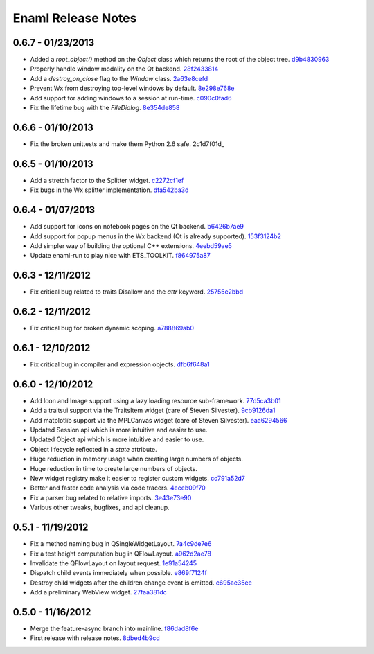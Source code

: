 Enaml Release Notes
===================

0.6.7 - 01/23/2013
------------------
- Added a `root_object()` method on the `Object` class which returns the root of the object tree. d9b4830963_
- Properly handle window modality on the Qt backend. 28f2433814_
- Add a `destroy_on_close` flag to the `Window` class. 2a63e8cefd_
- Prevent Wx from destroying top-level windows by default. 8e298e768e_
- Add support for adding windows to a session at run-time. c090c0fad6_
- Fix the lifetime bug with the `FileDialog`. 8e354de858_

.. _d9b4830963: https://github.com/enthought/enaml/commit/d9b48309631ed315b67ddf9c4222a2efcf4858ee
.. _28f2433814: https://github.com/enthought/enaml/commit/28f243381439ce1ce263cad2672b62a96bc87a0c
.. _2a63e8cefd: https://github.com/enthought/enaml/commit/2a63e8cefde29416291536ec6c02a05b612e11b1
.. _8e298e768e: https://github.com/enthought/enaml/commit/8e298e768eb45248cc98f682c9cc3b3f473b2a29
.. _c090c0fad6: https://github.com/enthought/enaml/commit/c090c0fad64a30936fc79774f8e851dca46076b6
.. _8e354de858: https://github.com/enthought/enaml/commit/8e354de858a6ee5deeda96dafa6322579c5514a6


0.6.6 - 01/10/2013
------------------
- Fix the broken unittests and make them Python 2.6 safe. 2c1d7f01d_

.. _22c1d7f01d: https://github.com/enthought/enaml/commit/22c1d7f01d844979c166e2f156d18a553f2c0152


0.6.5 - 01/10/2013
------------------
- Add a stretch factor to the Splitter widget. c2272cf1ef_
- Fix bugs in the Wx splitter implementation. dfa542ba3d_

.. _c2272cf1ef: https://github.com/enthought/enaml/commit/c2272cf1eff3e667c6ea1d255cc9c13c14745872
.. _dfa542ba3d: https://github.com/enthought/enaml/commit/dfa542ba3d36d6b968bffb1dcd1e0ed96ddbcf3b


0.6.4 - 01/07/2013
------------------
- Add support for icons on notebook pages on the Qt backend. b6426b7ae9_
- Add support for popup menus in the Wx backend (Qt is already supported). 153f3124b2_
- Add simpler way of building the optional C++ extensions. 4eebd59ae5_
- Update enaml-run to play nice with ETS_TOOLKIT. f864975a87_

.. _f864975a87: https://github.com/enthought/enaml/commit/f864975a872189a76dc8a2cf9e2469a78320a906
.. _4eebd59ae5: https://github.com/enthought/enaml/commit/4eebd59ae51df08d255ffe3860db821781f40579
.. _153f3124b2: https://github.com/enthought/enaml/commit/153f3124b2c62f2a5e7695e7ea1a8dff067f2fc5
.. _b6426b7ae9: https://github.com/enthought/enaml/commit/b6426b7ae9bcab9f8549fa635216c6cfd39ee29b


0.6.3 - 12/11/2012
------------------
- Fix critical bug related to traits Disallow and the `attr` keyword. 25755e2bbd_

.. _25755e2bbd: https://github.com/enthought/enaml/commit/25755e2bbd5e2e38e42d30776e1864d52c992af3


0.6.2 - 12/11/2012
------------------
- Fix critical bug for broken dynamic scoping. a788869ab0_

.. _a788869ab0: https://github.com/enthought/enaml/commit/a788869ab0a410c478cbe4cc066fc8ee35b266b8


0.6.1 - 12/10/2012
------------------
- Fix critical bug in compiler and expression objects. dfb6f648a1_

.. _dfb6f648a1: https://github.com/enthought/enaml/commit/dfb6f648a15370249b0a57433b8839a4caba7d35


0.6.0 - 12/10/2012
------------------
- Add Icon and Image support using a lazy loading resource sub-framework. 77d5ca3b01_
- Add a traitsui support via the TraitsItem widget (care of Steven Silvester). 9cb9126da1_
- Add matplotlib support via the MPLCanvas widget (care of Steven Silvester). eaa6294566_
- Updated Session api which is more intuitive and easier to use.
- Updated Object api which is more intuitive and easier to use.
- Object lifecycle reflected in a `state` attribute.
- Huge reduction in memory usage when creating large numbers of objects.
- Huge reduction in time to create large numbers of objects.
- New widget registry make it easier to register custom widgets. cc791a52d7_
- Better and faster code analysis via code tracers. 4eceb09f70_
- Fix a parser bug related to relative imports. 3e43e73e90_
- Various other tweaks, bugfixes, and api cleanup.

.. _77d5ca3b01: https://github.com/enthought/enaml/commit/77d5ca3b0135fa982663d4ce9cf801119617c611
.. _eaa6294566: https://github.com/enthought/enaml/commit/eaa62945663fa9c96aee822c9f31ef966c88fd62
.. _9cb9126da1: https://github.com/enthought/enaml/commit/9cb9126da1e590814ad6dbee9a732c9add185ed6
.. _cc791a52d7: https://github.com/enthought/enaml/commit/cc791a52d772b07c7482427b5b60dcff9d5436c1
.. _4eceb09f70: https://github.com/enthought/enaml/commit/4eceb09f707e7795182013b9f874abf0afbaab41
.. _3e43e73e90: https://github.com/enthought/enaml/commit/3e43e73e90bd392a63a1faa53f821672fdb8c44f


0.5.1 - 11/19/2012
------------------
- Fix a method naming bug in QSingleWidgetLayout. 7a4c9de7e6_
- Fix a test height computation bug in QFlowLayout. a962d2ae78_
- Invalidate the QFlowLayout on layout request. 1e91a54245_
- Dispatch child events immediately when possible. e869f7124f_
- Destroy child widgets after the children change event is emitted. c695ae35ee_
- Add a preliminary WebView widget. 27faa381dc_

.. _27faa381dc: https://github.com/enthought/enaml/commit/27faa381dc5dd6c5cc41a0826df35b71339d3e7e
.. _c695ae35ee: https://github.com/enthought/enaml/commit/c695ae35ee9fcf35964df88831de0d3b30883f78
.. _e869f7124f: https://github.com/enthought/enaml/commit/e869f7124f0e13bea7f35d5f5a91bc89dc1dcd4e
.. _1e91a54245: https://github.com/enthought/enaml/commit/1e91a542452662ebd3dfe9d5a854ec2277f4415d
.. _a962d2ae78: https://github.com/enthought/enaml/commit/a962d2ae78488398cbe50d4ad16bd1cd90a1060b
.. _7a4c9de7e6: https://github.com/enthought/enaml/commit/7a4c9de7e6342b65efd6e3e841be0adfad286d99


0.5.0 - 11/16/2012
------------------
- Merge the feature-async branch into mainline. f86dad8f6e_
- First release with release notes. 8dbed4b9cd_

.. _8dbed4b9cd: https://github.com/enthought/enaml/commit/8dbed4b9cd16d8c9f71ea63dfd92494176fdf753
.. _f86dad8f6e: https://github.com/enthought/enaml/commit/f86dad8f6e3fe0bf07a2cf59765aaa3b934fa233

